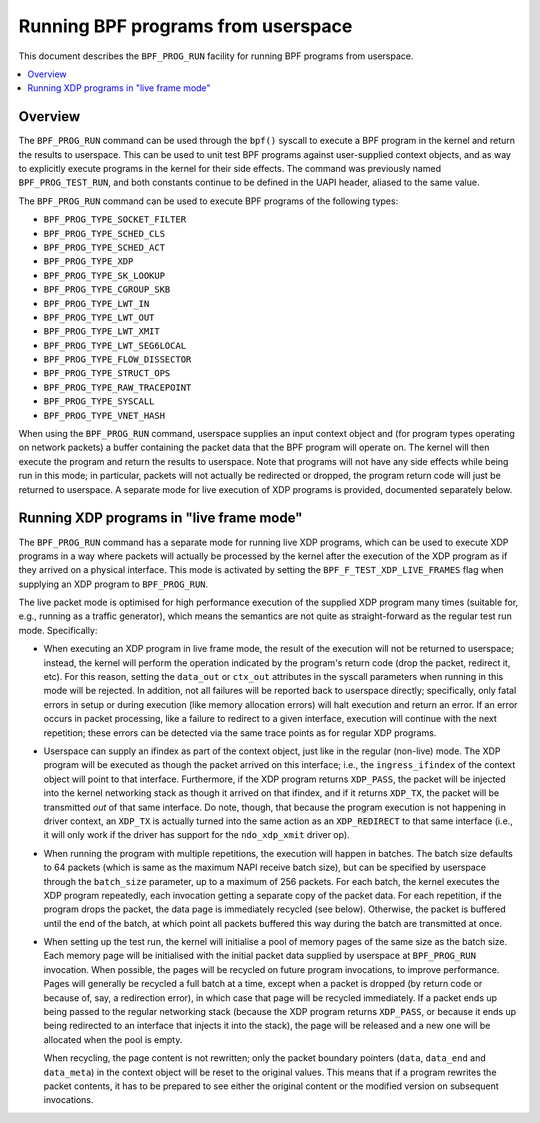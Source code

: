 .. SPDX-License-Identifier: GPL-2.0

===================================
Running BPF programs from userspace
===================================

This document describes the ``BPF_PROG_RUN`` facility for running BPF programs
from userspace.

.. contents::
    :local:
    :depth: 2


Overview
--------

The ``BPF_PROG_RUN`` command can be used through the ``bpf()`` syscall to
execute a BPF program in the kernel and return the results to userspace. This
can be used to unit test BPF programs against user-supplied context objects, and
as way to explicitly execute programs in the kernel for their side effects. The
command was previously named ``BPF_PROG_TEST_RUN``, and both constants continue
to be defined in the UAPI header, aliased to the same value.

The ``BPF_PROG_RUN`` command can be used to execute BPF programs of the
following types:

- ``BPF_PROG_TYPE_SOCKET_FILTER``
- ``BPF_PROG_TYPE_SCHED_CLS``
- ``BPF_PROG_TYPE_SCHED_ACT``
- ``BPF_PROG_TYPE_XDP``
- ``BPF_PROG_TYPE_SK_LOOKUP``
- ``BPF_PROG_TYPE_CGROUP_SKB``
- ``BPF_PROG_TYPE_LWT_IN``
- ``BPF_PROG_TYPE_LWT_OUT``
- ``BPF_PROG_TYPE_LWT_XMIT``
- ``BPF_PROG_TYPE_LWT_SEG6LOCAL``
- ``BPF_PROG_TYPE_FLOW_DISSECTOR``
- ``BPF_PROG_TYPE_STRUCT_OPS``
- ``BPF_PROG_TYPE_RAW_TRACEPOINT``
- ``BPF_PROG_TYPE_SYSCALL``
- ``BPF_PROG_TYPE_VNET_HASH``

When using the ``BPF_PROG_RUN`` command, userspace supplies an input context
object and (for program types operating on network packets) a buffer containing
the packet data that the BPF program will operate on. The kernel will then
execute the program and return the results to userspace. Note that programs will
not have any side effects while being run in this mode; in particular, packets
will not actually be redirected or dropped, the program return code will just be
returned to userspace. A separate mode for live execution of XDP programs is
provided, documented separately below.

Running XDP programs in "live frame mode"
-----------------------------------------

The ``BPF_PROG_RUN`` command has a separate mode for running live XDP programs,
which can be used to execute XDP programs in a way where packets will actually
be processed by the kernel after the execution of the XDP program as if they
arrived on a physical interface. This mode is activated by setting the
``BPF_F_TEST_XDP_LIVE_FRAMES`` flag when supplying an XDP program to
``BPF_PROG_RUN``.

The live packet mode is optimised for high performance execution of the supplied
XDP program many times (suitable for, e.g., running as a traffic generator),
which means the semantics are not quite as straight-forward as the regular test
run mode. Specifically:

- When executing an XDP program in live frame mode, the result of the execution
  will not be returned to userspace; instead, the kernel will perform the
  operation indicated by the program's return code (drop the packet, redirect
  it, etc). For this reason, setting the ``data_out`` or ``ctx_out`` attributes
  in the syscall parameters when running in this mode will be rejected. In
  addition, not all failures will be reported back to userspace directly;
  specifically, only fatal errors in setup or during execution (like memory
  allocation errors) will halt execution and return an error. If an error occurs
  in packet processing, like a failure to redirect to a given interface,
  execution will continue with the next repetition; these errors can be detected
  via the same trace points as for regular XDP programs.

- Userspace can supply an ifindex as part of the context object, just like in
  the regular (non-live) mode. The XDP program will be executed as though the
  packet arrived on this interface; i.e., the ``ingress_ifindex`` of the context
  object will point to that interface. Furthermore, if the XDP program returns
  ``XDP_PASS``, the packet will be injected into the kernel networking stack as
  though it arrived on that ifindex, and if it returns ``XDP_TX``, the packet
  will be transmitted *out* of that same interface. Do note, though, that
  because the program execution is not happening in driver context, an
  ``XDP_TX`` is actually turned into the same action as an ``XDP_REDIRECT`` to
  that same interface (i.e., it will only work if the driver has support for the
  ``ndo_xdp_xmit`` driver op).

- When running the program with multiple repetitions, the execution will happen
  in batches. The batch size defaults to 64 packets (which is same as the
  maximum NAPI receive batch size), but can be specified by userspace through
  the ``batch_size`` parameter, up to a maximum of 256 packets. For each batch,
  the kernel executes the XDP program repeatedly, each invocation getting a
  separate copy of the packet data. For each repetition, if the program drops
  the packet, the data page is immediately recycled (see below). Otherwise, the
  packet is buffered until the end of the batch, at which point all packets
  buffered this way during the batch are transmitted at once.

- When setting up the test run, the kernel will initialise a pool of memory
  pages of the same size as the batch size. Each memory page will be initialised
  with the initial packet data supplied by userspace at ``BPF_PROG_RUN``
  invocation. When possible, the pages will be recycled on future program
  invocations, to improve performance. Pages will generally be recycled a full
  batch at a time, except when a packet is dropped (by return code or because
  of, say, a redirection error), in which case that page will be recycled
  immediately. If a packet ends up being passed to the regular networking stack
  (because the XDP program returns ``XDP_PASS``, or because it ends up being
  redirected to an interface that injects it into the stack), the page will be
  released and a new one will be allocated when the pool is empty.

  When recycling, the page content is not rewritten; only the packet boundary
  pointers (``data``, ``data_end`` and ``data_meta``) in the context object will
  be reset to the original values. This means that if a program rewrites the
  packet contents, it has to be prepared to see either the original content or
  the modified version on subsequent invocations.
